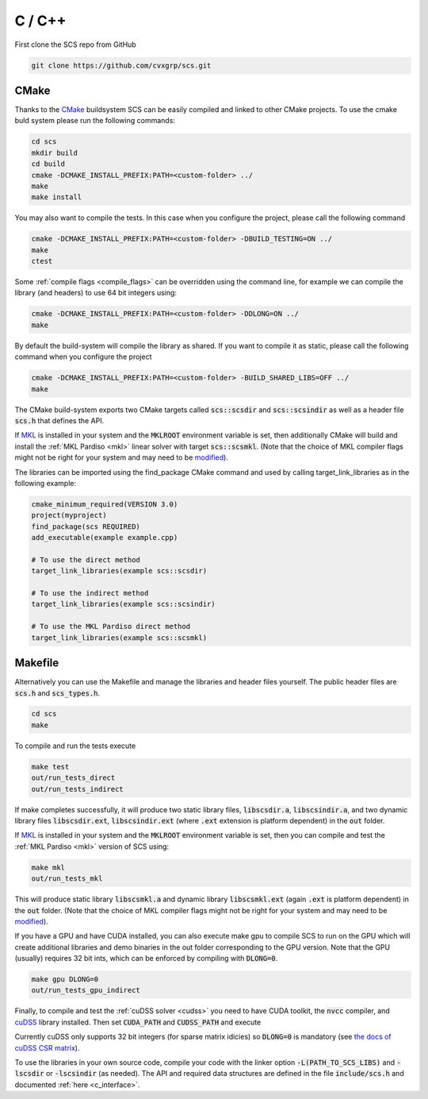 .. _c_install:

C / C++
=======

First clone the SCS repo from GitHub

.. code:: bash

  git clone https://github.com/cvxgrp/scs.git

CMake
^^^^^

Thanks to the `CMake <https://cmake.org/cmake/help/latest/>`__ buildsystem SCS
can be easily compiled and linked to other CMake projects. To use the cmake
buld system please run the following commands:

.. code:: bash

  cd scs
  mkdir build
  cd build
  cmake -DCMAKE_INSTALL_PREFIX:PATH=<custom-folder> ../
  make
  make install

You may also want to compile the tests. In this case when you configure the
project, please call the following command

.. code:: bash

  cmake -DCMAKE_INSTALL_PREFIX:PATH=<custom-folder> -DBUILD_TESTING=ON ../
  make
  ctest

Some :ref:`compile flags <compile_flags>` can be overridden using the
command line, for example we can compile the library (and headers) to use 64 bit
integers using:

.. code:: bash

  cmake -DCMAKE_INSTALL_PREFIX:PATH=<custom-folder> -DDLONG=ON ../
  make

By default the build-system will compile the library as shared. If you want to
compile it as static, please call the following command when you configure the
project

.. code:: bash

  cmake -DCMAKE_INSTALL_PREFIX:PATH=<custom-folder> -BUILD_SHARED_LIBS=OFF ../
  make

The CMake build-system exports two CMake targets called :code:`scs::scsdir` and
:code:`scs::scsindir` as well as a header file :code:`scs.h` that defines the
API.

If `MKL
<https://www.intel.com/content/www/us/en/develop/documentation/get-started-with-mkl-for-dpcpp/top.html>`_
is installed in your system and the :code:`MKLROOT` environment variable is
set, then additionally CMake will build and install the :ref:`MKL Pardiso
<mkl>` linear solver with target :code:`scs::scsmkl`.  (Note that the choice of
MKL compiler flags might not be right for your system and may need to be
`modified
<https://www.intel.com/content/www/us/en/developer/tools/oneapi/onemkl-link-line-advisor.html>`_).


The libraries can be imported using the find_package CMake command and used
by calling target_link_libraries as in the following example:

.. code:: bash

  cmake_minimum_required(VERSION 3.0)
  project(myproject)
  find_package(scs REQUIRED)
  add_executable(example example.cpp)

  # To use the direct method
  target_link_libraries(example scs::scsdir)

  # To use the indirect method
  target_link_libraries(example scs::scsindir)

  # To use the MKL Pardiso direct method
  target_link_libraries(example scs::scsmkl)

Makefile
^^^^^^^^
Alternatively you can use the Makefile and manage the libraries and header
files yourself.  The public header files are :code:`scs.h` and
:code:`scs_types.h`.

.. code:: bash

  cd scs
  make


To compile and run the tests execute

.. code:: bash

  make test
  out/run_tests_direct
  out/run_tests_indirect

If make completes successfully, it will produce two static library files,
:code:`libscsdir.a`, :code:`libscsindir.a`, and two dynamic library files
:code:`libscsdir.ext`, :code:`libscsindir.ext` (where :code:`.ext` extension is
platform dependent) in the :code:`out` folder.

If `MKL
<https://www.intel.com/content/www/us/en/develop/documentation/get-started-with-mkl-for-dpcpp/top.html>`_
is installed in your system and the :code:`MKLROOT` environment variable is set,
then you can compile and test the :ref:`MKL Pardiso <mkl>` version of SCS using:

.. code:: bash

  make mkl
  out/run_tests_mkl

This will produce static library :code:`libscsmkl.a` and dynamic library
:code:`libscsmkl.ext` (again :code:`.ext` is platform dependent) in the
:code:`out` folder.  (Note that the choice of MKL compiler flags might not be right
for your system and may need to be `modified
<https://www.intel.com/content/www/us/en/developer/tools/oneapi/onemkl-link-line-advisor.html>`_).

If you have a GPU and have CUDA installed, you can also execute make gpu to
compile SCS to run on the GPU which will create additional libraries and demo
binaries in the out folder corresponding to the GPU version.  Note that the GPU
(usually) requires 32 bit ints, which can be enforced by compiling with
:code:`DLONG=0`.

.. code:: bash

  make gpu DLONG=0
  out/run_tests_gpu_indirect

Finally, to compile and test the :ref:`cuDSS solver <cudss>` you need to have
CUDA toolkit, the :code:`nvcc` compiler, and
`cuDSS <https://developer.nvidia.com/cudss>`_ library installed.
Then set :code:`CUDA_PATH` and :code:`CUDSS_PATH` and execute

.. code::bash

  make cudss DLONG=0
  out/run_tests_cudss

Currently cuDSS only supports 32 bit integers (for sparse matrix idicies) so
:code:`DLONG=0` is mandatory (see `the docs of cuDSS CSR matrix
<https://docs.nvidia.com/cuda/cudss/functions.html#cudssmatrixcreatecsr>`_).

To use the libraries in your own source code, compile your code with the linker
option :code:`-L(PATH_TO_SCS_LIBS)` and :code:`-lscsdir` or :code:`-lscsindir`
(as needed). The API and required data structures are defined in the file
:code:`include/scs.h` and documented :ref:`here <c_interface>`.

